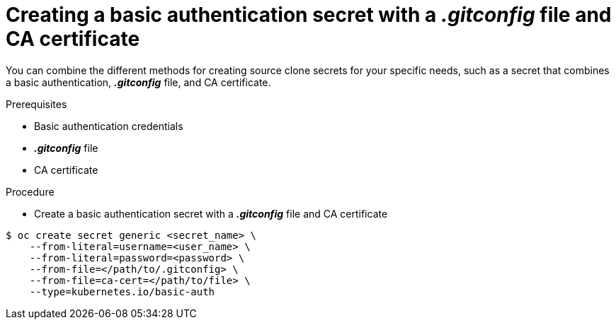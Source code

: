 // Module included in the following assemblies:
//
// * assembly/builds

// This module can be included from assemblies using the following include statement:
// include::<path>/builds-source-secret-combinations-basic-auth-gitconfig-ca.adoc[leveloffset=+1]

[id="builds-source-secret-combinations-basic-auth-gitconfig-ca_{context}"]
= Creating a basic authentication secret with a *_.gitconfig_* file and CA certificate

You can combine the different methods for creating source clone secrets for your
specific needs, such as a secret that combines a basic authentication, *_.gitconfig_* file,
and CA certificate.

.Prerequisites

* Basic authentication credentials
* *_.gitconfig_* file
* CA certificate

.Procedure

* Create a basic authentication secret with a *_.gitconfig_* file and CA certificate

----
$ oc create secret generic <secret_name> \
    --from-literal=username=<user_name> \
    --from-literal=password=<password> \
    --from-file=</path/to/.gitconfig> \
    --from-file=ca-cert=</path/to/file> \
    --type=kubernetes.io/basic-auth
----
